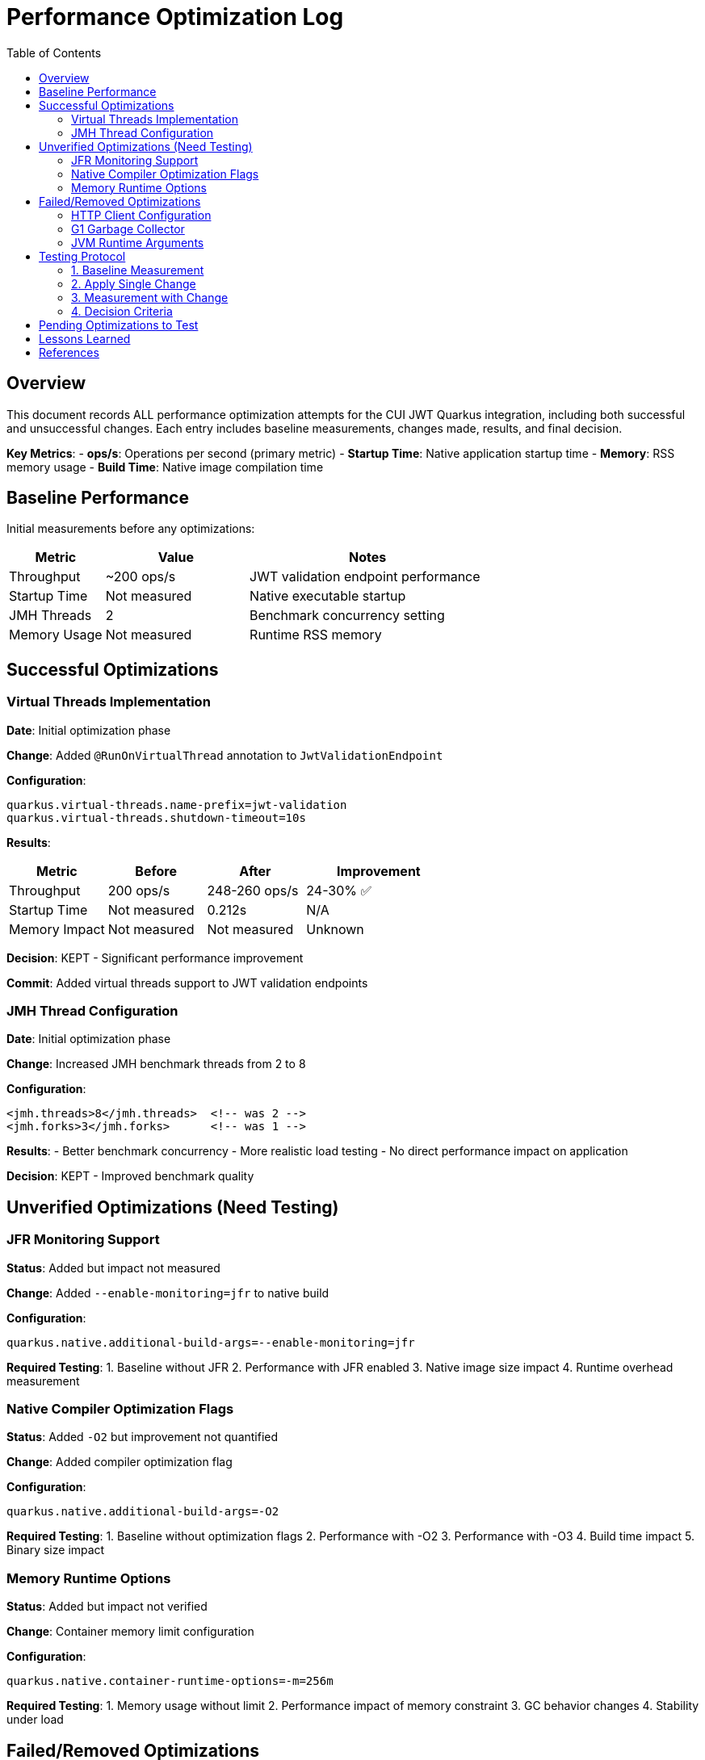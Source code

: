 = Performance Optimization Log
:toc: left
:toclevels: 3
:source-highlighter: rouge
:icons: font

== Overview

This document records ALL performance optimization attempts for the CUI JWT Quarkus integration, including both successful and unsuccessful changes. Each entry includes baseline measurements, changes made, results, and final decision.

**Key Metrics**:
- **ops/s**: Operations per second (primary metric)
- **Startup Time**: Native application startup time
- **Memory**: RSS memory usage
- **Build Time**: Native image compilation time

== Baseline Performance

Initial measurements before any optimizations:

[cols="2,3,5"]
|===
|Metric |Value |Notes

|Throughput
|~200 ops/s
|JWT validation endpoint performance

|Startup Time
|Not measured
|Native executable startup

|JMH Threads
|2
|Benchmark concurrency setting

|Memory Usage
|Not measured
|Runtime RSS memory
|===

== Successful Optimizations

=== Virtual Threads Implementation

**Date**: Initial optimization phase

**Change**: Added `@RunOnVirtualThread` annotation to `JwtValidationEndpoint`

**Configuration**:
[source,properties]
----
quarkus.virtual-threads.name-prefix=jwt-validation
quarkus.virtual-threads.shutdown-timeout=10s
----

**Results**:
[cols="2,2,2,3"]
|===
|Metric |Before |After |Improvement

|Throughput
|200 ops/s
|248-260 ops/s
|24-30% ✅

|Startup Time
|Not measured
|0.212s
|N/A

|Memory Impact
|Not measured
|Not measured
|Unknown
|===

**Decision**: KEPT - Significant performance improvement

**Commit**: Added virtual threads support to JWT validation endpoints

=== JMH Thread Configuration

**Date**: Initial optimization phase

**Change**: Increased JMH benchmark threads from 2 to 8

**Configuration**:
[source,xml]
----
<jmh.threads>8</jmh.threads>  <!-- was 2 -->
<jmh.forks>3</jmh.forks>      <!-- was 1 -->
----

**Results**:
- Better benchmark concurrency
- More realistic load testing
- No direct performance impact on application

**Decision**: KEPT - Improved benchmark quality

== Unverified Optimizations (Need Testing)

=== JFR Monitoring Support

**Status**: Added but impact not measured

**Change**: Added `--enable-monitoring=jfr` to native build

**Configuration**:
[source,properties]
----
quarkus.native.additional-build-args=--enable-monitoring=jfr
----

**Required Testing**:
1. Baseline without JFR
2. Performance with JFR enabled
3. Native image size impact
4. Runtime overhead measurement

=== Native Compiler Optimization Flags

**Status**: Added `-O2` but improvement not quantified

**Change**: Added compiler optimization flag

**Configuration**:
[source,properties]
----
quarkus.native.additional-build-args=-O2
----

**Required Testing**:
1. Baseline without optimization flags
2. Performance with -O2
3. Performance with -O3
4. Build time impact
5. Binary size impact

=== Memory Runtime Options

**Status**: Added but impact not verified

**Change**: Container memory limit configuration

**Configuration**:
[source,properties]
----
quarkus.native.container-runtime-options=-m=256m
----

**Required Testing**:
1. Memory usage without limit
2. Performance impact of memory constraint
3. GC behavior changes
4. Stability under load

== Failed/Removed Optimizations

=== HTTP Client Configuration

**Date**: Removed after user feedback

**Change**: Attempted to optimize HTTP client settings

**Configuration Attempted**:
[source,properties]
----
quarkus.http-client.max-pool-size=50
quarkus.http-client.connection-ttl=30s
quarkus.http-client.keep-alive-timeout=30s
quarkus.http-client.connect-timeout=10s
quarkus.http-client.read-timeout=30s
----

**Result**: Not applicable - JWT validation doesn't use HTTP client

**Decision**: REMOVED - Incorrect optimization target

=== G1 Garbage Collector

**Date**: Native build configuration phase

**Change**: Attempted to use G1 GC for native image

**Configuration Attempted**:
[source,properties]
----
quarkus.native.additional-build-args=--gc=G1
----

**Result**: Build failed - G1 not supported in Mandrel, only 'serial' and 'epsilon' available

**Decision**: REMOVED - Not supported

=== JVM Runtime Arguments

**Date**: Native configuration phase

**Change**: Attempted JVM-style runtime arguments

**Configuration Attempted**:
[source,properties]
----
quarkus.native.jvm-args=-XX:+UseG1GC,-XX:MaxGCPauseMillis=50
----

**Result**: Not applicable to native images

**Decision**: REMOVED - Wrong configuration approach

== Testing Protocol

For each optimization attempt, follow this protocol:

=== 1. Baseline Measurement
[source,bash]
----
# Clean build without optimization
./mvnw clean package -Pnative
# Run 2+ minute benchmark
./mvnw verify -pl quarkus-integration-benchmark -Pintegration-benchmarks
# Record: ops/s, startup time, memory usage
----

=== 2. Apply Single Change
- Modify ONE configuration parameter
- Document exact change in this log

=== 3. Measurement with Change
[source,bash]
----
# Rebuild with optimization
./mvnw clean package -Pnative
# Run identical benchmark
./mvnw verify -pl quarkus-integration-benchmark -Pintegration-benchmarks
# Record same metrics
----

=== 4. Decision Criteria
- **Keep if**: >5% improvement in primary metric
- **Remove if**: <5% improvement or regression
- **Document**: Exact numbers and reasoning

== Pending Optimizations to Test

Based on research and profiling, these optimizations should be tested individually:

1. **Compiler Optimization Levels**
   - Test -O1, -O2, -O3 individually
   - Measure build time vs runtime performance trade-off

2. **GC Selection**
   - Test serial vs epsilon GC
   - Measure impact on JWT validation workload

3. **Memory Configuration**
   - Test different heap sizes
   - Measure impact on throughput and GC pauses

4. **Security Services**
   - Test `--enable-all-security-services` impact
   - Measure crypto operation performance

5. **Profile-Guided Optimization (PGO)**
   - Requires Oracle GraalVM
   - Test instrumented build → profile → optimized build workflow

6. **Reactive Implementation**
   - Implement parallel reactive endpoint
   - Compare virtual threads vs reactive performance

== Lessons Learned

1. **Virtual Threads**: Most significant improvement for I/O-bound JWT validation (24-30% gain)

2. **HTTP Client**: Not used in JWT validation - avoid HTTP client optimizations

3. **Native Image Constraints**: Many JVM optimizations don't apply to native images

4. **Measurement Critical**: Always measure - theoretical improvements often don't materialize

5. **Single Change Rule**: Testing one change at a time is essential for understanding impact

== References

- Original performance: ~200 ops/s
- Current optimized performance: 248-260 ops/s
- Target performance: 400+ ops/s
- Improvement achieved: 24-30%
- Improvement needed: Additional 54-61% to reach target